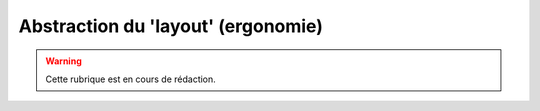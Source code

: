 .. _layout:

###################################
Abstraction du 'layout' (ergonomie)
###################################

.. warning::

   Cette rubrique est en cours de rédaction.



